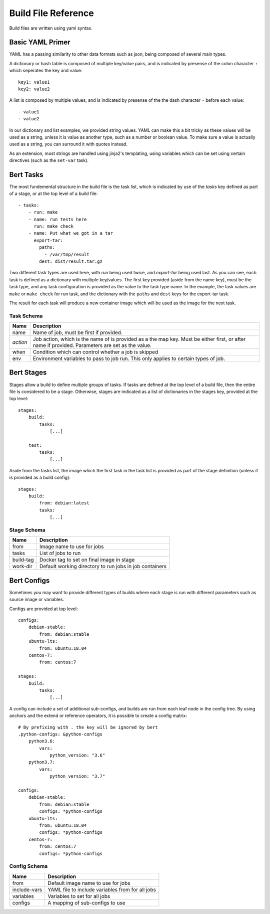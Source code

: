 
Build File Reference
====================

Build files are written using yaml syntax.

Basic YAML Primer
-----------------

YAML has a passing similarity to other data formats such as json, being composed
of several main types.

A dictionary or hash table is composed of multiple key/value pairs, and is indicated
by presense of the colon character ``:`` which seperates the key and value::

    key1: value1
    key2: value2

A list is composed by multiple values, and is indicated by presense of the the dash character
``-`` before each value::

    - value1
    - value2

In our dictionary and list examples, we provided string values.  YAML can make this a bit tricky
as these values will be used as a string, unless it is value as another type, such as a number or
boolean value.  To make sure a value is actually used as a string, you can surround it with
quotes instead.

As an extension, most strings are handled using jinja2's templating, using variables
which can be set using certain directives (such as the ``set-var`` task).

Bert Tasks
----------

The most fundemental structure in the build file is the task list, which is indicated
by use of the `tasks` key defined as part of a stage, or at the top level of a build file::

    - tasks:
        - run: make
        - name: run tests here
          run: make check
        - name: Put what we got in a tar
          export-tar:
            paths:
              - /var/tmp/result
            dest: dist/result.tar.gz

Two different task types are used here, with `run` being used twice, and `export-tar` being
used last.  As you can see, each task is defined as a dictionary with multiple key/values.
The first key provided (aside from the name key), must be the task type, and any task configuration
is provided as the value to the task type name.  In the example, the task values are ``make``
or ``make check`` for run task, and the dictionary with the ``paths`` and ``dest`` keys for
the export-tar task.

The result for each task will produce a new container image which will be used as the image
for the next task.

Task Schema
...........

==================  ==============================================================
   Name             Description
==================  ==============================================================
name                Name of job, must be first if provided.
*action*            Job action, which is the name of is provided as a the map key.
                    Must be either first, or after name if provided. Parameters are
                    set as the value.
when                Condition which can control whether a job is skipped
env                 Environment variables to pass to job run.  This only applies
                    to certain types of job.
==================  ==============================================================


Bert Stages
-----------

Stages allow a build to define multiple groups of tasks.  If tasks are defined at the top level
of a build file, then the entire file is considered to be a stage.  Otherwise, stages are indicated
as a list of dictionaries in the stages key, provided at the top level::

    stages:
        build:
            tasks:
                [...]

        test:
            tasks:
                [...]

Aside from the tasks list, the image which the first task in the task list is provided as part
of the stage definition (unless it is provided as a build config)::

    stages:
        build:
            from: debian:latest
            tasks:
                [...]

Stage Schema
.............

==================  ==============================================================
   Name             Description
==================  ==============================================================
from                Image name to use for jobs
tasks               List of jobs to run
build-tag           Docker tag to set on final image in stage
work-dir            Default working directory to run jobs in job containers
==================  ==============================================================


Bert Configs
------------

Sometimes you may want to provide different types of builds where each stage is run with different
parameters such as source image or variables.

Configs are provided at top level::

    configs:
        debian-stable:
            from: debian:stable
        ubuntu-lts:
            from: ubuntu:18.04
        centos-7:
            from: centos:7

    stages:
        build:
            tasks:
                [...]

A config can include a set of additional sub-configs, and builds are run
from each leaf node in the config tree. By using anchors and the extend
or reference operators, it is possible to create a config matrix::

    # By prefixing with . the key will be ignored by bert
    .python-configs: &python-configs
        python3.6:
            vars:
                python_version: "3.6"
        python3.7:
            vars:
                python_version: "3.7"

    configs:
        debian-stable:
            from: debian:stable
            configs: *python-configs
        ubuntu-lts:
            from: ubuntu:18.04
            configs: *python-configs
        centos-7:
            from: centos:7
            configs: *python-configs


Config Schema
.............

==================  ==============================================================
   Name             Description
==================  ==============================================================
from                Default image name to use for jobs
include-vars        YAML file to include variables from for all jobs
variables           Variables to set for all jobs
configs             A mapping of sub-configs to use
==================  ==============================================================
